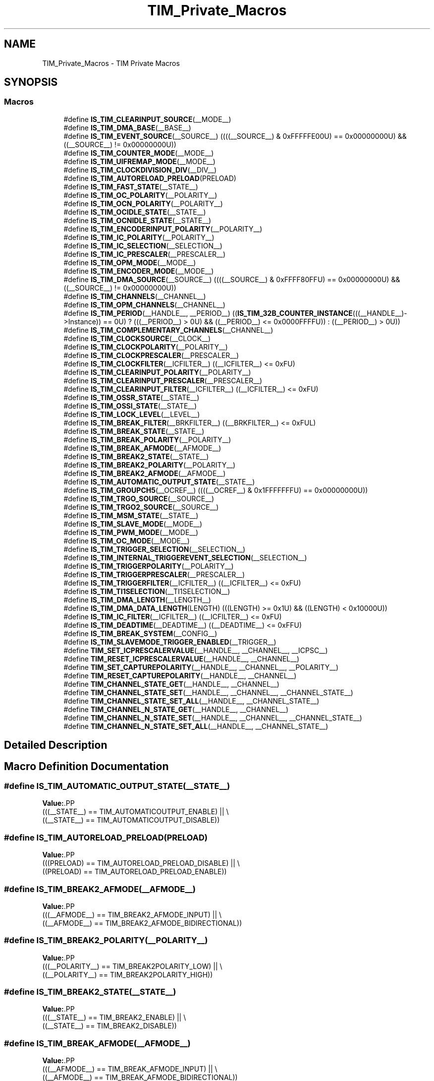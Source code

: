 .TH "TIM_Private_Macros" 3 "Version 1.0.0" "Radar" \" -*- nroff -*-
.ad l
.nh
.SH NAME
TIM_Private_Macros \- TIM Private Macros
.SH SYNOPSIS
.br
.PP
.SS "Macros"

.in +1c
.ti -1c
.RI "#define \fBIS_TIM_CLEARINPUT_SOURCE\fP(__MODE__)"
.br
.ti -1c
.RI "#define \fBIS_TIM_DMA_BASE\fP(__BASE__)"
.br
.ti -1c
.RI "#define \fBIS_TIM_EVENT_SOURCE\fP(__SOURCE__)   ((((__SOURCE__) & 0xFFFFFE00U) == 0x00000000U) && ((__SOURCE__) != 0x00000000U))"
.br
.ti -1c
.RI "#define \fBIS_TIM_COUNTER_MODE\fP(__MODE__)"
.br
.ti -1c
.RI "#define \fBIS_TIM_UIFREMAP_MODE\fP(__MODE__)"
.br
.ti -1c
.RI "#define \fBIS_TIM_CLOCKDIVISION_DIV\fP(__DIV__)"
.br
.ti -1c
.RI "#define \fBIS_TIM_AUTORELOAD_PRELOAD\fP(PRELOAD)"
.br
.ti -1c
.RI "#define \fBIS_TIM_FAST_STATE\fP(__STATE__)"
.br
.ti -1c
.RI "#define \fBIS_TIM_OC_POLARITY\fP(__POLARITY__)"
.br
.ti -1c
.RI "#define \fBIS_TIM_OCN_POLARITY\fP(__POLARITY__)"
.br
.ti -1c
.RI "#define \fBIS_TIM_OCIDLE_STATE\fP(__STATE__)"
.br
.ti -1c
.RI "#define \fBIS_TIM_OCNIDLE_STATE\fP(__STATE__)"
.br
.ti -1c
.RI "#define \fBIS_TIM_ENCODERINPUT_POLARITY\fP(__POLARITY__)"
.br
.ti -1c
.RI "#define \fBIS_TIM_IC_POLARITY\fP(__POLARITY__)"
.br
.ti -1c
.RI "#define \fBIS_TIM_IC_SELECTION\fP(__SELECTION__)"
.br
.ti -1c
.RI "#define \fBIS_TIM_IC_PRESCALER\fP(__PRESCALER__)"
.br
.ti -1c
.RI "#define \fBIS_TIM_OPM_MODE\fP(__MODE__)"
.br
.ti -1c
.RI "#define \fBIS_TIM_ENCODER_MODE\fP(__MODE__)"
.br
.ti -1c
.RI "#define \fBIS_TIM_DMA_SOURCE\fP(__SOURCE__)   ((((__SOURCE__) & 0xFFFF80FFU) == 0x00000000U) && ((__SOURCE__) != 0x00000000U))"
.br
.ti -1c
.RI "#define \fBIS_TIM_CHANNELS\fP(__CHANNEL__)"
.br
.ti -1c
.RI "#define \fBIS_TIM_OPM_CHANNELS\fP(__CHANNEL__)"
.br
.ti -1c
.RI "#define \fBIS_TIM_PERIOD\fP(__HANDLE__,  __PERIOD__)     ((\fBIS_TIM_32B_COUNTER_INSTANCE\fP(((__HANDLE__)\->Instance)) == 0U) ? (((__PERIOD__) > 0U) && ((__PERIOD__) <= 0x0000FFFFU)) : ((__PERIOD__) > 0U))"
.br
.ti -1c
.RI "#define \fBIS_TIM_COMPLEMENTARY_CHANNELS\fP(__CHANNEL__)"
.br
.ti -1c
.RI "#define \fBIS_TIM_CLOCKSOURCE\fP(__CLOCK__)"
.br
.ti -1c
.RI "#define \fBIS_TIM_CLOCKPOLARITY\fP(__POLARITY__)"
.br
.ti -1c
.RI "#define \fBIS_TIM_CLOCKPRESCALER\fP(__PRESCALER__)"
.br
.ti -1c
.RI "#define \fBIS_TIM_CLOCKFILTER\fP(__ICFILTER__)   ((__ICFILTER__) <= 0xFU)"
.br
.ti -1c
.RI "#define \fBIS_TIM_CLEARINPUT_POLARITY\fP(__POLARITY__)"
.br
.ti -1c
.RI "#define \fBIS_TIM_CLEARINPUT_PRESCALER\fP(__PRESCALER__)"
.br
.ti -1c
.RI "#define \fBIS_TIM_CLEARINPUT_FILTER\fP(__ICFILTER__)   ((__ICFILTER__) <= 0xFU)"
.br
.ti -1c
.RI "#define \fBIS_TIM_OSSR_STATE\fP(__STATE__)"
.br
.ti -1c
.RI "#define \fBIS_TIM_OSSI_STATE\fP(__STATE__)"
.br
.ti -1c
.RI "#define \fBIS_TIM_LOCK_LEVEL\fP(__LEVEL__)"
.br
.ti -1c
.RI "#define \fBIS_TIM_BREAK_FILTER\fP(__BRKFILTER__)   ((__BRKFILTER__) <= 0xFUL)"
.br
.ti -1c
.RI "#define \fBIS_TIM_BREAK_STATE\fP(__STATE__)"
.br
.ti -1c
.RI "#define \fBIS_TIM_BREAK_POLARITY\fP(__POLARITY__)"
.br
.ti -1c
.RI "#define \fBIS_TIM_BREAK_AFMODE\fP(__AFMODE__)"
.br
.ti -1c
.RI "#define \fBIS_TIM_BREAK2_STATE\fP(__STATE__)"
.br
.ti -1c
.RI "#define \fBIS_TIM_BREAK2_POLARITY\fP(__POLARITY__)"
.br
.ti -1c
.RI "#define \fBIS_TIM_BREAK2_AFMODE\fP(__AFMODE__)"
.br
.ti -1c
.RI "#define \fBIS_TIM_AUTOMATIC_OUTPUT_STATE\fP(__STATE__)"
.br
.ti -1c
.RI "#define \fBIS_TIM_GROUPCH5\fP(__OCREF__)   ((((__OCREF__) & 0x1FFFFFFFU) == 0x00000000U))"
.br
.ti -1c
.RI "#define \fBIS_TIM_TRGO_SOURCE\fP(__SOURCE__)"
.br
.ti -1c
.RI "#define \fBIS_TIM_TRGO2_SOURCE\fP(__SOURCE__)"
.br
.ti -1c
.RI "#define \fBIS_TIM_MSM_STATE\fP(__STATE__)"
.br
.ti -1c
.RI "#define \fBIS_TIM_SLAVE_MODE\fP(__MODE__)"
.br
.ti -1c
.RI "#define \fBIS_TIM_PWM_MODE\fP(__MODE__)"
.br
.ti -1c
.RI "#define \fBIS_TIM_OC_MODE\fP(__MODE__)"
.br
.ti -1c
.RI "#define \fBIS_TIM_TRIGGER_SELECTION\fP(__SELECTION__)"
.br
.ti -1c
.RI "#define \fBIS_TIM_INTERNAL_TRIGGEREVENT_SELECTION\fP(__SELECTION__)"
.br
.ti -1c
.RI "#define \fBIS_TIM_TRIGGERPOLARITY\fP(__POLARITY__)"
.br
.ti -1c
.RI "#define \fBIS_TIM_TRIGGERPRESCALER\fP(__PRESCALER__)"
.br
.ti -1c
.RI "#define \fBIS_TIM_TRIGGERFILTER\fP(__ICFILTER__)   ((__ICFILTER__) <= 0xFU)"
.br
.ti -1c
.RI "#define \fBIS_TIM_TI1SELECTION\fP(__TI1SELECTION__)"
.br
.ti -1c
.RI "#define \fBIS_TIM_DMA_LENGTH\fP(__LENGTH__)"
.br
.ti -1c
.RI "#define \fBIS_TIM_DMA_DATA_LENGTH\fP(LENGTH)   (((LENGTH) >= 0x1U) && ((LENGTH) < 0x10000U))"
.br
.ti -1c
.RI "#define \fBIS_TIM_IC_FILTER\fP(__ICFILTER__)   ((__ICFILTER__) <= 0xFU)"
.br
.ti -1c
.RI "#define \fBIS_TIM_DEADTIME\fP(__DEADTIME__)   ((__DEADTIME__) <= 0xFFU)"
.br
.ti -1c
.RI "#define \fBIS_TIM_BREAK_SYSTEM\fP(__CONFIG__)"
.br
.ti -1c
.RI "#define \fBIS_TIM_SLAVEMODE_TRIGGER_ENABLED\fP(__TRIGGER__)"
.br
.ti -1c
.RI "#define \fBTIM_SET_ICPRESCALERVALUE\fP(__HANDLE__,  __CHANNEL__,  __ICPSC__)"
.br
.ti -1c
.RI "#define \fBTIM_RESET_ICPRESCALERVALUE\fP(__HANDLE__,  __CHANNEL__)"
.br
.ti -1c
.RI "#define \fBTIM_SET_CAPTUREPOLARITY\fP(__HANDLE__,  __CHANNEL__,  __POLARITY__)"
.br
.ti -1c
.RI "#define \fBTIM_RESET_CAPTUREPOLARITY\fP(__HANDLE__,  __CHANNEL__)"
.br
.ti -1c
.RI "#define \fBTIM_CHANNEL_STATE_GET\fP(__HANDLE__,  __CHANNEL__)"
.br
.ti -1c
.RI "#define \fBTIM_CHANNEL_STATE_SET\fP(__HANDLE__,  __CHANNEL__,  __CHANNEL_STATE__)"
.br
.ti -1c
.RI "#define \fBTIM_CHANNEL_STATE_SET_ALL\fP(__HANDLE__,  __CHANNEL_STATE__)"
.br
.ti -1c
.RI "#define \fBTIM_CHANNEL_N_STATE_GET\fP(__HANDLE__,  __CHANNEL__)"
.br
.ti -1c
.RI "#define \fBTIM_CHANNEL_N_STATE_SET\fP(__HANDLE__,  __CHANNEL__,  __CHANNEL_STATE__)"
.br
.ti -1c
.RI "#define \fBTIM_CHANNEL_N_STATE_SET_ALL\fP(__HANDLE__,  __CHANNEL_STATE__)"
.br
.in -1c
.SH "Detailed Description"
.PP 

.SH "Macro Definition Documentation"
.PP 
.SS "#define IS_TIM_AUTOMATIC_OUTPUT_STATE(__STATE__)"
\fBValue:\fP.PP
.nf
                                                  (((__STATE__) == TIM_AUTOMATICOUTPUT_ENABLE) || \\
                                                  ((__STATE__) == TIM_AUTOMATICOUTPUT_DISABLE))
.fi

.SS "#define IS_TIM_AUTORELOAD_PRELOAD(PRELOAD)"
\fBValue:\fP.PP
.nf
                                            (((PRELOAD) == TIM_AUTORELOAD_PRELOAD_DISABLE) || \\
                                            ((PRELOAD) == TIM_AUTORELOAD_PRELOAD_ENABLE))
.fi

.SS "#define IS_TIM_BREAK2_AFMODE(__AFMODE__)"
\fBValue:\fP.PP
.nf
                                          (((__AFMODE__) == TIM_BREAK2_AFMODE_INPUT) || \\
                                          ((__AFMODE__) == TIM_BREAK2_AFMODE_BIDIRECTIONAL))
.fi

.SS "#define IS_TIM_BREAK2_POLARITY(__POLARITY__)"
\fBValue:\fP.PP
.nf
                                              (((__POLARITY__) == TIM_BREAK2POLARITY_LOW) || \\
                                              ((__POLARITY__) == TIM_BREAK2POLARITY_HIGH))
.fi

.SS "#define IS_TIM_BREAK2_STATE(__STATE__)"
\fBValue:\fP.PP
.nf
                                            (((__STATE__) == TIM_BREAK2_ENABLE) || \\
                                            ((__STATE__) == TIM_BREAK2_DISABLE))
.fi

.SS "#define IS_TIM_BREAK_AFMODE(__AFMODE__)"
\fBValue:\fP.PP
.nf
                                         (((__AFMODE__) == TIM_BREAK_AFMODE_INPUT) || \\
                                         ((__AFMODE__) == TIM_BREAK_AFMODE_BIDIRECTIONAL))
.fi

.SS "#define IS_TIM_BREAK_FILTER(__BRKFILTER__)   ((__BRKFILTER__) <= 0xFUL)"

.SS "#define IS_TIM_BREAK_POLARITY(__POLARITY__)"
\fBValue:\fP.PP
.nf
                                             (((__POLARITY__) == TIM_BREAKPOLARITY_LOW) || \\
                                             ((__POLARITY__) == TIM_BREAKPOLARITY_HIGH))
.fi

.SS "#define IS_TIM_BREAK_STATE(__STATE__)"
\fBValue:\fP.PP
.nf
                                            (((__STATE__) == TIM_BREAK_ENABLE) || \\
                                            ((__STATE__) == TIM_BREAK_DISABLE))
.fi

.SS "#define IS_TIM_BREAK_SYSTEM(__CONFIG__)"
\fBValue:\fP.PP
.nf
                                            (((__CONFIG__) == TIM_BREAK_SYSTEM_ECC)                  || \\
                                            ((__CONFIG__) == TIM_BREAK_SYSTEM_SRAM_PARITY_ERROR)    || \\
                                            ((__CONFIG__) == TIM_BREAK_SYSTEM_LOCKUP))
.fi

.SS "#define IS_TIM_CHANNELS(__CHANNEL__)"
\fBValue:\fP.PP
.nf
                                            (((__CHANNEL__) == TIM_CHANNEL_1) || \\
                                            ((__CHANNEL__) == TIM_CHANNEL_2) || \\
                                            ((__CHANNEL__) == TIM_CHANNEL_3) || \\
                                            ((__CHANNEL__) == TIM_CHANNEL_4) || \\
                                            ((__CHANNEL__) == TIM_CHANNEL_5) || \\
                                            ((__CHANNEL__) == TIM_CHANNEL_6) || \\
                                            ((__CHANNEL__) == TIM_CHANNEL_ALL))
.fi

.SS "#define IS_TIM_CLEARINPUT_FILTER(__ICFILTER__)   ((__ICFILTER__) <= 0xFU)"

.SS "#define IS_TIM_CLEARINPUT_POLARITY(__POLARITY__)"
\fBValue:\fP.PP
.nf
                                                  (((__POLARITY__) == TIM_CLEARINPUTPOLARITY_INVERTED) || \\
                                                  ((__POLARITY__) == TIM_CLEARINPUTPOLARITY_NONINVERTED))
.fi

.SS "#define IS_TIM_CLEARINPUT_PRESCALER(__PRESCALER__)"
\fBValue:\fP.PP
.nf
                                                    (((__PRESCALER__) == TIM_CLEARINPUTPRESCALER_DIV1) || \\
                                                    ((__PRESCALER__) == TIM_CLEARINPUTPRESCALER_DIV2) || \\
                                                    ((__PRESCALER__) == TIM_CLEARINPUTPRESCALER_DIV4) || \\
                                                    ((__PRESCALER__) == TIM_CLEARINPUTPRESCALER_DIV8))
.fi

.SS "#define IS_TIM_CLEARINPUT_SOURCE(__MODE__)"
\fBValue:\fP.PP
.nf
                                             (((__MODE__) == TIM_CLEARINPUTSOURCE_ETR)      || \\
                                             ((__MODE__) == TIM_CLEARINPUTSOURCE_NONE))
.fi

.SS "#define IS_TIM_CLOCKDIVISION_DIV(__DIV__)"
\fBValue:\fP.PP
.nf
                                            (((__DIV__) == TIM_CLOCKDIVISION_DIV1) || \\
                                            ((__DIV__) == TIM_CLOCKDIVISION_DIV2) || \\
                                            ((__DIV__) == TIM_CLOCKDIVISION_DIV4))
.fi

.SS "#define IS_TIM_CLOCKFILTER(__ICFILTER__)   ((__ICFILTER__) <= 0xFU)"

.SS "#define IS_TIM_CLOCKPOLARITY(__POLARITY__)"
\fBValue:\fP.PP
.nf
                                            (((__POLARITY__) == TIM_CLOCKPOLARITY_INVERTED)    || \\
                                            ((__POLARITY__) == TIM_CLOCKPOLARITY_NONINVERTED) || \\
                                            ((__POLARITY__) == TIM_CLOCKPOLARITY_RISING)      || \\
                                            ((__POLARITY__) == TIM_CLOCKPOLARITY_FALLING)     || \\
                                            ((__POLARITY__) == TIM_CLOCKPOLARITY_BOTHEDGE))
.fi

.SS "#define IS_TIM_CLOCKPRESCALER(__PRESCALER__)"
\fBValue:\fP.PP
.nf
                                              (((__PRESCALER__) == TIM_CLOCKPRESCALER_DIV1) || \\
                                              ((__PRESCALER__) == TIM_CLOCKPRESCALER_DIV2) || \\
                                              ((__PRESCALER__) == TIM_CLOCKPRESCALER_DIV4) || \\
                                              ((__PRESCALER__) == TIM_CLOCKPRESCALER_DIV8))
.fi

.SS "#define IS_TIM_CLOCKSOURCE(__CLOCK__)"
\fBValue:\fP.PP
.nf
                                       (((__CLOCK__) == TIM_CLOCKSOURCE_INTERNAL) || \\
                                       ((__CLOCK__) == TIM_CLOCKSOURCE_ETRMODE1) || \\
                                       ((__CLOCK__) == TIM_CLOCKSOURCE_ETRMODE2) || \\
                                       ((__CLOCK__) == TIM_CLOCKSOURCE_TI1ED)    || \\
                                       ((__CLOCK__) == TIM_CLOCKSOURCE_TI1)      || \\
                                       ((__CLOCK__) == TIM_CLOCKSOURCE_TI2)      || \\
                                       ((__CLOCK__) == TIM_CLOCKSOURCE_ITR0)     || \\
                                       ((__CLOCK__) == TIM_CLOCKSOURCE_ITR1)     || \\
                                       ((__CLOCK__) == TIM_CLOCKSOURCE_ITR2)     || \\
                                       ((__CLOCK__) == TIM_CLOCKSOURCE_ITR3))
.fi

.SS "#define IS_TIM_COMPLEMENTARY_CHANNELS(__CHANNEL__)"
\fBValue:\fP.PP
.nf
                                                    (((__CHANNEL__) == TIM_CHANNEL_1) || \\
                                                    ((__CHANNEL__) == TIM_CHANNEL_2) || \\
                                                    ((__CHANNEL__) == TIM_CHANNEL_3))
.fi

.SS "#define IS_TIM_COUNTER_MODE(__MODE__)"
\fBValue:\fP.PP
.nf
                                            (((__MODE__) == TIM_COUNTERMODE_UP)              || \\
                                            ((__MODE__) == TIM_COUNTERMODE_DOWN)            || \\
                                            ((__MODE__) == TIM_COUNTERMODE_CENTERALIGNED1)  || \\
                                            ((__MODE__) == TIM_COUNTERMODE_CENTERALIGNED2)  || \\
                                            ((__MODE__) == TIM_COUNTERMODE_CENTERALIGNED3))
.fi

.SS "#define IS_TIM_DEADTIME(__DEADTIME__)   ((__DEADTIME__) <= 0xFFU)"

.SS "#define IS_TIM_DMA_BASE(__BASE__)"
\fBValue:\fP.PP
.nf
                                   (((__BASE__) == TIM_DMABASE_CR1)   || \\
                                   ((__BASE__) == TIM_DMABASE_CR2)   || \\
                                   ((__BASE__) == TIM_DMABASE_SMCR)  || \\
                                   ((__BASE__) == TIM_DMABASE_DIER)  || \\
                                   ((__BASE__) == TIM_DMABASE_SR)    || \\
                                   ((__BASE__) == TIM_DMABASE_EGR)   || \\
                                   ((__BASE__) == TIM_DMABASE_CCMR1) || \\
                                   ((__BASE__) == TIM_DMABASE_CCMR2) || \\
                                   ((__BASE__) == TIM_DMABASE_CCER)  || \\
                                   ((__BASE__) == TIM_DMABASE_CNT)   || \\
                                   ((__BASE__) == TIM_DMABASE_PSC)   || \\
                                   ((__BASE__) == TIM_DMABASE_ARR)   || \\
                                   ((__BASE__) == TIM_DMABASE_RCR)   || \\
                                   ((__BASE__) == TIM_DMABASE_CCR1)  || \\
                                   ((__BASE__) == TIM_DMABASE_CCR2)  || \\
                                   ((__BASE__) == TIM_DMABASE_CCR3)  || \\
                                   ((__BASE__) == TIM_DMABASE_CCR4)  || \\
                                   ((__BASE__) == TIM_DMABASE_BDTR)  || \\
                                   ((__BASE__) == TIM_DMABASE_OR1)    || \\
                                   ((__BASE__) == TIM_DMABASE_CCMR3) || \\
                                   ((__BASE__) == TIM_DMABASE_CCR5)  || \\
                                   ((__BASE__) == TIM_DMABASE_CCR6)  || \\
                                   ((__BASE__) == TIM_DMABASE_AF1)   || \\
                                   ((__BASE__) == TIM_DMABASE_AF2)   || \\
                                   ((__BASE__) == TIM_DMABASE_TISEL))
.fi

.SS "#define IS_TIM_DMA_DATA_LENGTH(LENGTH)   (((LENGTH) >= 0x1U) && ((LENGTH) < 0x10000U))"

.SS "#define IS_TIM_DMA_LENGTH(__LENGTH__)"
\fBValue:\fP.PP
.nf
                                            (((__LENGTH__) == TIM_DMABURSTLENGTH_1TRANSFER)   || \\
                                            ((__LENGTH__) == TIM_DMABURSTLENGTH_2TRANSFERS)  || \\
                                            ((__LENGTH__) == TIM_DMABURSTLENGTH_3TRANSFERS)  || \\
                                            ((__LENGTH__) == TIM_DMABURSTLENGTH_4TRANSFERS)  || \\
                                            ((__LENGTH__) == TIM_DMABURSTLENGTH_5TRANSFERS)  || \\
                                            ((__LENGTH__) == TIM_DMABURSTLENGTH_6TRANSFERS)  || \\
                                            ((__LENGTH__) == TIM_DMABURSTLENGTH_7TRANSFERS)  || \\
                                            ((__LENGTH__) == TIM_DMABURSTLENGTH_8TRANSFERS)  || \\
                                            ((__LENGTH__) == TIM_DMABURSTLENGTH_9TRANSFERS)  || \\
                                            ((__LENGTH__) == TIM_DMABURSTLENGTH_10TRANSFERS) || \\
                                            ((__LENGTH__) == TIM_DMABURSTLENGTH_11TRANSFERS) || \\
                                            ((__LENGTH__) == TIM_DMABURSTLENGTH_12TRANSFERS) || \\
                                            ((__LENGTH__) == TIM_DMABURSTLENGTH_13TRANSFERS) || \\
                                            ((__LENGTH__) == TIM_DMABURSTLENGTH_14TRANSFERS) || \\
                                            ((__LENGTH__) == TIM_DMABURSTLENGTH_15TRANSFERS) || \\
                                            ((__LENGTH__) == TIM_DMABURSTLENGTH_16TRANSFERS) || \\
                                            ((__LENGTH__) == TIM_DMABURSTLENGTH_17TRANSFERS) || \\
                                            ((__LENGTH__) == TIM_DMABURSTLENGTH_18TRANSFERS))
.fi

.SS "#define IS_TIM_DMA_SOURCE(__SOURCE__)   ((((__SOURCE__) & 0xFFFF80FFU) == 0x00000000U) && ((__SOURCE__) != 0x00000000U))"

.SS "#define IS_TIM_ENCODER_MODE(__MODE__)"
\fBValue:\fP.PP
.nf
                                            (((__MODE__) == TIM_ENCODERMODE_TI1) || \\
                                            ((__MODE__) == TIM_ENCODERMODE_TI2) || \\
                                            ((__MODE__) == TIM_ENCODERMODE_TI12))
.fi

.SS "#define IS_TIM_ENCODERINPUT_POLARITY(__POLARITY__)"
\fBValue:\fP.PP
.nf
                                                      (((__POLARITY__) == TIM_ENCODERINPUTPOLARITY_RISING)   || \\
                                                      ((__POLARITY__) == TIM_ENCODERINPUTPOLARITY_FALLING))
.fi

.SS "#define IS_TIM_EVENT_SOURCE(__SOURCE__)   ((((__SOURCE__) & 0xFFFFFE00U) == 0x00000000U) && ((__SOURCE__) != 0x00000000U))"

.SS "#define IS_TIM_FAST_STATE(__STATE__)"
\fBValue:\fP.PP
.nf
                                            (((__STATE__) == TIM_OCFAST_DISABLE) || \\
                                            ((__STATE__) == TIM_OCFAST_ENABLE))
.fi

.SS "#define IS_TIM_GROUPCH5(__OCREF__)   ((((__OCREF__) & 0x1FFFFFFFU) == 0x00000000U))"

.SS "#define IS_TIM_IC_FILTER(__ICFILTER__)   ((__ICFILTER__) <= 0xFU)"

.SS "#define IS_TIM_IC_POLARITY(__POLARITY__)"
\fBValue:\fP.PP
.nf
                                            (((__POLARITY__) == TIM_ICPOLARITY_RISING)   || \\
                                            ((__POLARITY__) == TIM_ICPOLARITY_FALLING)  || \\
                                            ((__POLARITY__) == TIM_ICPOLARITY_BOTHEDGE))
.fi

.SS "#define IS_TIM_IC_PRESCALER(__PRESCALER__)"
\fBValue:\fP.PP
.nf
                                            (((__PRESCALER__) == TIM_ICPSC_DIV1) || \\
                                            ((__PRESCALER__) == TIM_ICPSC_DIV2) || \\
                                            ((__PRESCALER__) == TIM_ICPSC_DIV4) || \\
                                            ((__PRESCALER__) == TIM_ICPSC_DIV8))
.fi

.SS "#define IS_TIM_IC_SELECTION(__SELECTION__)"
\fBValue:\fP.PP
.nf
                                            (((__SELECTION__) == TIM_ICSELECTION_DIRECTTI) || \\
                                            ((__SELECTION__) == TIM_ICSELECTION_INDIRECTTI) || \\
                                            ((__SELECTION__) == TIM_ICSELECTION_TRC))
.fi

.SS "#define IS_TIM_INTERNAL_TRIGGEREVENT_SELECTION(__SELECTION__)"
\fBValue:\fP.PP
.nf
                                                               (((__SELECTION__) == TIM_TS_ITR0) || \\
                                                               ((__SELECTION__) == TIM_TS_ITR1) || \\
                                                               ((__SELECTION__) == TIM_TS_ITR2) || \\
                                                               ((__SELECTION__) == TIM_TS_ITR3) || \\
                                                               ((__SELECTION__) == TIM_TS_NONE))
.fi

.SS "#define IS_TIM_LOCK_LEVEL(__LEVEL__)"
\fBValue:\fP.PP
.nf
                                            (((__LEVEL__) == TIM_LOCKLEVEL_OFF) || \\
                                            ((__LEVEL__) == TIM_LOCKLEVEL_1)   || \\
                                            ((__LEVEL__) == TIM_LOCKLEVEL_2)   || \\
                                            ((__LEVEL__) == TIM_LOCKLEVEL_3))
.fi

.SS "#define IS_TIM_MSM_STATE(__STATE__)"
\fBValue:\fP.PP
.nf
                                          (((__STATE__) == TIM_MASTERSLAVEMODE_ENABLE) || \\
                                          ((__STATE__) == TIM_MASTERSLAVEMODE_DISABLE))
.fi

.SS "#define IS_TIM_OC_MODE(__MODE__)"
\fBValue:\fP.PP
.nf
                                   (((__MODE__) == TIM_OCMODE_TIMING)             || \\
                                   ((__MODE__) == TIM_OCMODE_ACTIVE)             || \\
                                   ((__MODE__) == TIM_OCMODE_INACTIVE)           || \\
                                   ((__MODE__) == TIM_OCMODE_TOGGLE)             || \\
                                   ((__MODE__) == TIM_OCMODE_FORCED_ACTIVE)      || \\
                                   ((__MODE__) == TIM_OCMODE_FORCED_INACTIVE)    || \\
                                   ((__MODE__) == TIM_OCMODE_RETRIGERRABLE_OPM1) || \\
                                   ((__MODE__) == TIM_OCMODE_RETRIGERRABLE_OPM2))
.fi

.SS "#define IS_TIM_OC_POLARITY(__POLARITY__)"
\fBValue:\fP.PP
.nf
                                            (((__POLARITY__) == TIM_OCPOLARITY_HIGH) || \\
                                            ((__POLARITY__) == TIM_OCPOLARITY_LOW))
.fi

.SS "#define IS_TIM_OCIDLE_STATE(__STATE__)"
\fBValue:\fP.PP
.nf
                                            (((__STATE__) == TIM_OCIDLESTATE_SET) || \\
                                            ((__STATE__) == TIM_OCIDLESTATE_RESET))
.fi

.SS "#define IS_TIM_OCN_POLARITY(__POLARITY__)"
\fBValue:\fP.PP
.nf
                                            (((__POLARITY__) == TIM_OCNPOLARITY_HIGH) || \\
                                            ((__POLARITY__) == TIM_OCNPOLARITY_LOW))
.fi

.SS "#define IS_TIM_OCNIDLE_STATE(__STATE__)"
\fBValue:\fP.PP
.nf
                                            (((__STATE__) == TIM_OCNIDLESTATE_SET) || \\
                                            ((__STATE__) == TIM_OCNIDLESTATE_RESET))
.fi

.SS "#define IS_TIM_OPM_CHANNELS(__CHANNEL__)"
\fBValue:\fP.PP
.nf
                                            (((__CHANNEL__) == TIM_CHANNEL_1) || \\
                                            ((__CHANNEL__) == TIM_CHANNEL_2))
.fi

.SS "#define IS_TIM_OPM_MODE(__MODE__)"
\fBValue:\fP.PP
.nf
                                            (((__MODE__) == TIM_OPMODE_SINGLE) || \\
                                            ((__MODE__) == TIM_OPMODE_REPETITIVE))
.fi

.SS "#define IS_TIM_OSSI_STATE(__STATE__)"
\fBValue:\fP.PP
.nf
                                            (((__STATE__) == TIM_OSSI_ENABLE) || \\
                                            ((__STATE__) == TIM_OSSI_DISABLE))
.fi

.SS "#define IS_TIM_OSSR_STATE(__STATE__)"
\fBValue:\fP.PP
.nf
                                            (((__STATE__) == TIM_OSSR_ENABLE) || \\
                                            ((__STATE__) == TIM_OSSR_DISABLE))
.fi

.SS "#define IS_TIM_PERIOD(__HANDLE__, __PERIOD__)     ((\fBIS_TIM_32B_COUNTER_INSTANCE\fP(((__HANDLE__)\->Instance)) == 0U) ? (((__PERIOD__) > 0U) && ((__PERIOD__) <= 0x0000FFFFU)) : ((__PERIOD__) > 0U))"

.SS "#define IS_TIM_PWM_MODE(__MODE__)"
\fBValue:\fP.PP
.nf
                                   (((__MODE__) == TIM_OCMODE_PWM1)               || \\
                                   ((__MODE__) == TIM_OCMODE_PWM2)               || \\
                                   ((__MODE__) == TIM_OCMODE_COMBINED_PWM1)      || \\
                                   ((__MODE__) == TIM_OCMODE_COMBINED_PWM2)      || \\
                                   ((__MODE__) == TIM_OCMODE_ASSYMETRIC_PWM1)    || \\
                                   ((__MODE__) == TIM_OCMODE_ASSYMETRIC_PWM2))
.fi

.SS "#define IS_TIM_SLAVE_MODE(__MODE__)"
\fBValue:\fP.PP
.nf
                                     (((__MODE__) == TIM_SLAVEMODE_DISABLE)   || \\
                                     ((__MODE__) == TIM_SLAVEMODE_RESET)     || \\
                                     ((__MODE__) == TIM_SLAVEMODE_GATED)     || \\
                                     ((__MODE__) == TIM_SLAVEMODE_TRIGGER)   || \\
                                     ((__MODE__) == TIM_SLAVEMODE_EXTERNAL1) || \\
                                     ((__MODE__) == TIM_SLAVEMODE_COMBINED_RESETTRIGGER))
.fi

.SS "#define IS_TIM_SLAVEMODE_TRIGGER_ENABLED(__TRIGGER__)"
\fBValue:\fP.PP
.nf
                                                       (((__TRIGGER__) == TIM_SLAVEMODE_TRIGGER) || \\
                                                       ((__TRIGGER__) == TIM_SLAVEMODE_COMBINED_RESETTRIGGER))
.fi

.SS "#define IS_TIM_TI1SELECTION(__TI1SELECTION__)"
\fBValue:\fP.PP
.nf
                                                (((__TI1SELECTION__) == TIM_TI1SELECTION_CH1) || \\
                                                ((__TI1SELECTION__) == TIM_TI1SELECTION_XORCOMBINATION))
.fi

.SS "#define IS_TIM_TRGO2_SOURCE(__SOURCE__)"
\fBValue:\fP.PP
.nf
                                         (((__SOURCE__) == TIM_TRGO2_RESET)                        || \\
                                         ((__SOURCE__) == TIM_TRGO2_ENABLE)                       || \\
                                         ((__SOURCE__) == TIM_TRGO2_UPDATE)                       || \\
                                         ((__SOURCE__) == TIM_TRGO2_OC1)                          || \\
                                         ((__SOURCE__) == TIM_TRGO2_OC1REF)                       || \\
                                         ((__SOURCE__) == TIM_TRGO2_OC2REF)                       || \\
                                         ((__SOURCE__) == TIM_TRGO2_OC3REF)                       || \\
                                         ((__SOURCE__) == TIM_TRGO2_OC3REF)                       || \\
                                         ((__SOURCE__) == TIM_TRGO2_OC4REF)                       || \\
                                         ((__SOURCE__) == TIM_TRGO2_OC5REF)                       || \\
                                         ((__SOURCE__) == TIM_TRGO2_OC6REF)                       || \\
                                         ((__SOURCE__) == TIM_TRGO2_OC4REF_RISINGFALLING)         || \\
                                         ((__SOURCE__) == TIM_TRGO2_OC6REF_RISINGFALLING)         || \\
                                         ((__SOURCE__) == TIM_TRGO2_OC4REF_RISING_OC6REF_RISING)  || \\
                                         ((__SOURCE__) == TIM_TRGO2_OC4REF_RISING_OC6REF_FALLING) || \\
                                         ((__SOURCE__) == TIM_TRGO2_OC5REF_RISING_OC6REF_RISING)  || \\
                                         ((__SOURCE__) == TIM_TRGO2_OC5REF_RISING_OC6REF_FALLING))
.fi

.SS "#define IS_TIM_TRGO_SOURCE(__SOURCE__)"
\fBValue:\fP.PP
.nf
                                        (((__SOURCE__) == TIM_TRGO_RESET)  || \\
                                        ((__SOURCE__) == TIM_TRGO_ENABLE) || \\
                                        ((__SOURCE__) == TIM_TRGO_UPDATE) || \\
                                        ((__SOURCE__) == TIM_TRGO_OC1)    || \\
                                        ((__SOURCE__) == TIM_TRGO_OC1REF) || \\
                                        ((__SOURCE__) == TIM_TRGO_OC2REF) || \\
                                        ((__SOURCE__) == TIM_TRGO_OC3REF) || \\
                                        ((__SOURCE__) == TIM_TRGO_OC4REF))
.fi

.SS "#define IS_TIM_TRIGGER_SELECTION(__SELECTION__)"
\fBValue:\fP.PP
.nf
                                                 (((__SELECTION__) == TIM_TS_ITR0)    || \\
                                                 ((__SELECTION__) == TIM_TS_ITR1)    || \\
                                                 ((__SELECTION__) == TIM_TS_ITR2)    || \\
                                                 ((__SELECTION__) == TIM_TS_ITR3)    || \\
                                                 ((__SELECTION__) == TIM_TS_TI1F_ED) || \\
                                                 ((__SELECTION__) == TIM_TS_TI1FP1)  || \\
                                                 ((__SELECTION__) == TIM_TS_TI2FP2)  || \\
                                                 ((__SELECTION__) == TIM_TS_ETRF))
.fi

.SS "#define IS_TIM_TRIGGERFILTER(__ICFILTER__)   ((__ICFILTER__) <= 0xFU)"

.SS "#define IS_TIM_TRIGGERPOLARITY(__POLARITY__)"
\fBValue:\fP.PP
.nf
                                                (((__POLARITY__) == TIM_TRIGGERPOLARITY_INVERTED   ) || \\
                                                ((__POLARITY__) == TIM_TRIGGERPOLARITY_NONINVERTED) || \\
                                                ((__POLARITY__) == TIM_TRIGGERPOLARITY_RISING     ) || \\
                                                ((__POLARITY__) == TIM_TRIGGERPOLARITY_FALLING    ) || \\
                                                ((__POLARITY__) == TIM_TRIGGERPOLARITY_BOTHEDGE   ))
.fi

.SS "#define IS_TIM_TRIGGERPRESCALER(__PRESCALER__)"
\fBValue:\fP.PP
.nf
                                                (((__PRESCALER__) == TIM_TRIGGERPRESCALER_DIV1) || \\
                                                ((__PRESCALER__) == TIM_TRIGGERPRESCALER_DIV2) || \\
                                                ((__PRESCALER__) == TIM_TRIGGERPRESCALER_DIV4) || \\
                                                ((__PRESCALER__) == TIM_TRIGGERPRESCALER_DIV8))
.fi

.SS "#define IS_TIM_UIFREMAP_MODE(__MODE__)"
\fBValue:\fP.PP
.nf
                                            (((__MODE__) == TIM_UIFREMAP_DISABLE) || \\
                                            ((__MODE__) == TIM_UIFREMAP_ENABLE))
.fi

.SS "#define TIM_CHANNEL_N_STATE_GET(__HANDLE__, __CHANNEL__)"
\fBValue:\fP.PP
.nf
  (((__CHANNEL__) == TIM_CHANNEL_1) ? (__HANDLE__)\->ChannelNState[0] :\\
   ((__CHANNEL__) == TIM_CHANNEL_2) ? (__HANDLE__)\->ChannelNState[1] :\\
   ((__CHANNEL__) == TIM_CHANNEL_3) ? (__HANDLE__)\->ChannelNState[2] :\\
   (__HANDLE__)\->ChannelNState[3])
.fi

.SS "#define TIM_CHANNEL_N_STATE_SET(__HANDLE__, __CHANNEL__, __CHANNEL_STATE__)"
\fBValue:\fP.PP
.nf
  (((__CHANNEL__) == TIM_CHANNEL_1) ? ((__HANDLE__)\->ChannelNState[0] = (__CHANNEL_STATE__)) :\\
   ((__CHANNEL__) == TIM_CHANNEL_2) ? ((__HANDLE__)\->ChannelNState[1] = (__CHANNEL_STATE__)) :\\
   ((__CHANNEL__) == TIM_CHANNEL_3) ? ((__HANDLE__)\->ChannelNState[2] = (__CHANNEL_STATE__)) :\\
   ((__HANDLE__)\->ChannelNState[3] = (__CHANNEL_STATE__)))
.fi

.SS "#define TIM_CHANNEL_N_STATE_SET_ALL(__HANDLE__, __CHANNEL_STATE__)"
\fBValue:\fP.PP
.nf
                                                                         do { \\
                                                                         (__HANDLE__)\->ChannelNState[0] = \\
                                                                         (__CHANNEL_STATE__);  \\
                                                                         (__HANDLE__)\->ChannelNState[1] = \\
                                                                         (__CHANNEL_STATE__);  \\
                                                                         (__HANDLE__)\->ChannelNState[2] = \\
                                                                         (__CHANNEL_STATE__);  \\
                                                                         (__HANDLE__)\->ChannelNState[3] = \\
                                                                         (__CHANNEL_STATE__);  \\
                                                                       } while(0)
.fi

.SS "#define TIM_CHANNEL_STATE_GET(__HANDLE__, __CHANNEL__)"
\fBValue:\fP.PP
.nf
  (((__CHANNEL__) == TIM_CHANNEL_1) ? (__HANDLE__)\->ChannelState[0] :\\
   ((__CHANNEL__) == TIM_CHANNEL_2) ? (__HANDLE__)\->ChannelState[1] :\\
   ((__CHANNEL__) == TIM_CHANNEL_3) ? (__HANDLE__)\->ChannelState[2] :\\
   ((__CHANNEL__) == TIM_CHANNEL_4) ? (__HANDLE__)\->ChannelState[3] :\\
   ((__CHANNEL__) == TIM_CHANNEL_5) ? (__HANDLE__)\->ChannelState[4] :\\
   (__HANDLE__)\->ChannelState[5])
.fi

.SS "#define TIM_CHANNEL_STATE_SET(__HANDLE__, __CHANNEL__, __CHANNEL_STATE__)"
\fBValue:\fP.PP
.nf
  (((__CHANNEL__) == TIM_CHANNEL_1) ? ((__HANDLE__)\->ChannelState[0] = (__CHANNEL_STATE__)) :\\
   ((__CHANNEL__) == TIM_CHANNEL_2) ? ((__HANDLE__)\->ChannelState[1] = (__CHANNEL_STATE__)) :\\
   ((__CHANNEL__) == TIM_CHANNEL_3) ? ((__HANDLE__)\->ChannelState[2] = (__CHANNEL_STATE__)) :\\
   ((__CHANNEL__) == TIM_CHANNEL_4) ? ((__HANDLE__)\->ChannelState[3] = (__CHANNEL_STATE__)) :\\
   ((__CHANNEL__) == TIM_CHANNEL_5) ? ((__HANDLE__)\->ChannelState[4] = (__CHANNEL_STATE__)) :\\
   ((__HANDLE__)\->ChannelState[5] = (__CHANNEL_STATE__)))
.fi

.SS "#define TIM_CHANNEL_STATE_SET_ALL(__HANDLE__, __CHANNEL_STATE__)"
\fBValue:\fP.PP
.nf
                                                                       do { \\
                                                                       (__HANDLE__)\->ChannelState[0]  = \\
                                                                       (__CHANNEL_STATE__);  \\
                                                                       (__HANDLE__)\->ChannelState[1]  = \\
                                                                       (__CHANNEL_STATE__);  \\
                                                                       (__HANDLE__)\->ChannelState[2]  = \\
                                                                       (__CHANNEL_STATE__);  \\
                                                                       (__HANDLE__)\->ChannelState[3]  = \\
                                                                       (__CHANNEL_STATE__);  \\
                                                                       (__HANDLE__)\->ChannelState[4]  = \\
                                                                       (__CHANNEL_STATE__);  \\
                                                                       (__HANDLE__)\->ChannelState[5]  = \\
                                                                       (__CHANNEL_STATE__);  \\
                                                                     } while(0)
.fi

.SS "#define TIM_RESET_CAPTUREPOLARITY(__HANDLE__, __CHANNEL__)"
\fBValue:\fP.PP
.nf
  (((__CHANNEL__) == TIM_CHANNEL_1) ? ((__HANDLE__)\->Instance\->CCER &= ~(TIM_CCER_CC1P | TIM_CCER_CC1NP)) :\\
   ((__CHANNEL__) == TIM_CHANNEL_2) ? ((__HANDLE__)\->Instance\->CCER &= ~(TIM_CCER_CC2P | TIM_CCER_CC2NP)) :\\
   ((__CHANNEL__) == TIM_CHANNEL_3) ? ((__HANDLE__)\->Instance\->CCER &= ~(TIM_CCER_CC3P | TIM_CCER_CC3NP)) :\\
   ((__HANDLE__)\->Instance\->CCER &= ~(TIM_CCER_CC4P | TIM_CCER_CC4NP)))
.fi

.SS "#define TIM_RESET_ICPRESCALERVALUE(__HANDLE__, __CHANNEL__)"
\fBValue:\fP.PP
.nf
  (((__CHANNEL__) == TIM_CHANNEL_1) ? ((__HANDLE__)\->Instance\->CCMR1 &= ~TIM_CCMR1_IC1PSC) :\\
   ((__CHANNEL__) == TIM_CHANNEL_2) ? ((__HANDLE__)\->Instance\->CCMR1 &= ~TIM_CCMR1_IC2PSC) :\\
   ((__CHANNEL__) == TIM_CHANNEL_3) ? ((__HANDLE__)\->Instance\->CCMR2 &= ~TIM_CCMR2_IC3PSC) :\\
   ((__HANDLE__)\->Instance\->CCMR2 &= ~TIM_CCMR2_IC4PSC))
.fi

.SS "#define TIM_SET_CAPTUREPOLARITY(__HANDLE__, __CHANNEL__, __POLARITY__)"
\fBValue:\fP.PP
.nf
  (((__CHANNEL__) == TIM_CHANNEL_1) ? ((__HANDLE__)\->Instance\->CCER |= (__POLARITY__)) :\\
   ((__CHANNEL__) == TIM_CHANNEL_2) ? ((__HANDLE__)\->Instance\->CCER |= ((__POLARITY__) << 4U)) :\\
   ((__CHANNEL__) == TIM_CHANNEL_3) ? ((__HANDLE__)\->Instance\->CCER |= ((__POLARITY__) << 8U)) :\\
   ((__HANDLE__)\->Instance\->CCER |= (((__POLARITY__) << 12U))))
.fi

.SS "#define TIM_SET_ICPRESCALERVALUE(__HANDLE__, __CHANNEL__, __ICPSC__)"
\fBValue:\fP.PP
.nf
  (((__CHANNEL__) == TIM_CHANNEL_1) ? ((__HANDLE__)\->Instance\->CCMR1 |= (__ICPSC__)) :\\
   ((__CHANNEL__) == TIM_CHANNEL_2) ? ((__HANDLE__)\->Instance\->CCMR1 |= ((__ICPSC__) << 8U)) :\\
   ((__CHANNEL__) == TIM_CHANNEL_3) ? ((__HANDLE__)\->Instance\->CCMR2 |= (__ICPSC__)) :\\
   ((__HANDLE__)\->Instance\->CCMR2 |= ((__ICPSC__) << 8U)))
.fi

.SH "Author"
.PP 
Generated automatically by Doxygen for Radar from the source code\&.

